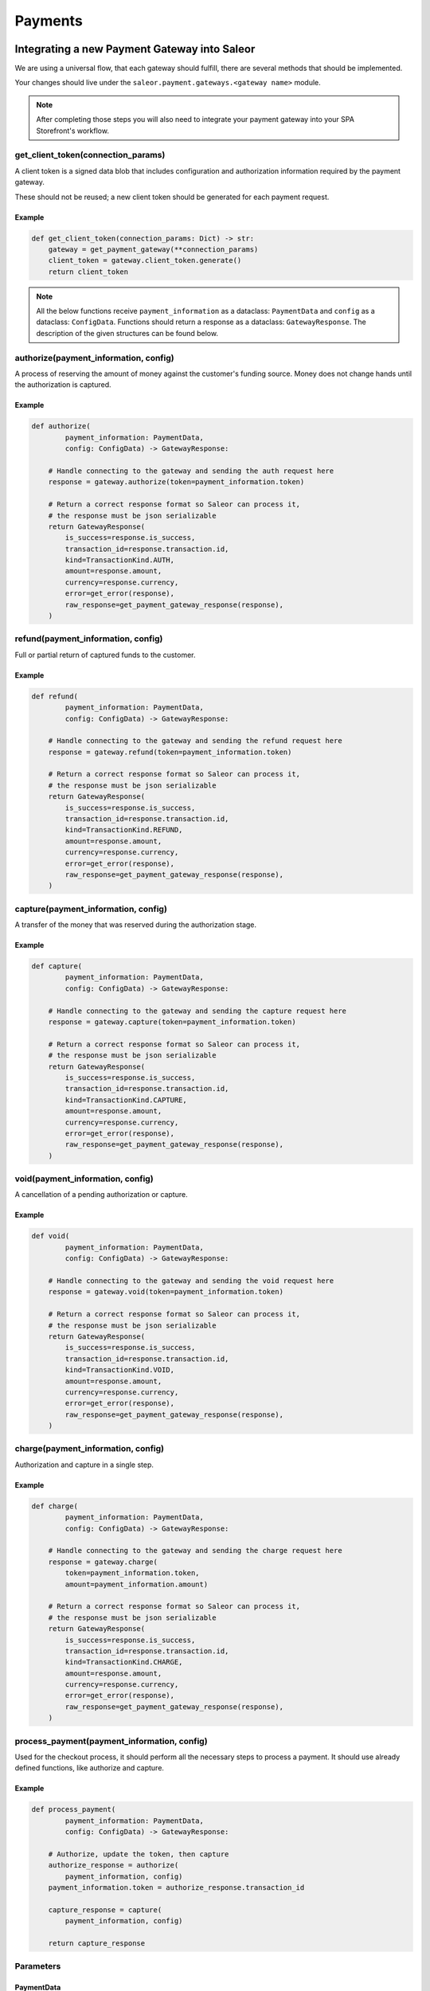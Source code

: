 .. _adding-payments:

Payments
========

Integrating a new Payment Gateway into Saleor
---------------------------------------------

We are using a universal flow, that each gateway should fulfill, there are
several methods that should be implemented.

Your changes should live under the
``saleor.payment.gateways.<gateway name>`` module.

.. note::

    After completing those steps you will also need to integrate your payment
    gateway into your SPA Storefront's workflow.

get_client_token(connection_params)
^^^^^^^^^^^^^^^^^^^^^^^^^^^^^^^^^^^

A client token is a signed data blob that includes configuration and
authorization information required by the payment gateway.

These should not be reused; a new client token should be generated for
each payment request.

Example
"""""""

.. code-block:: python

    def get_client_token(connection_params: Dict) -> str:
        gateway = get_payment_gateway(**connection_params)
        client_token = gateway.client_token.generate()
        return client_token


.. note::

    All the below functions receive ``payment_information`` as a dataclass: ``PaymentData`` and ``config`` as a dataclass: ``ConfigData``. 
    Functions should return a response as a dataclass: ``GatewayResponse``. 
    The description of the given structures can be found below.


authorize(payment_information, config)
^^^^^^^^^^^^^^^^^^^^^^^^^^^^^^^^^^^^^^

A process of reserving the amount of money against the customer's funding
source. Money does not change hands until the authorization is captured.

Example
"""""""

.. code-block:: python

    def authorize(
            payment_information: PaymentData,
            config: ConfigData) -> GatewayResponse:

        # Handle connecting to the gateway and sending the auth request here
        response = gateway.authorize(token=payment_information.token)

        # Return a correct response format so Saleor can process it,
        # the response must be json serializable
        return GatewayResponse(
            is_success=response.is_success,
            transaction_id=response.transaction.id,
            kind=TransactionKind.AUTH,
            amount=response.amount,
            currency=response.currency,
            error=get_error(response),
            raw_response=get_payment_gateway_response(response),
        )

refund(payment_information, config)
^^^^^^^^^^^^^^^^^^^^^^^^^^^^^^^^^^^

Full or partial return of captured funds to the customer.

Example
"""""""

.. code-block:: python

    def refund(
            payment_information: PaymentData,
            config: ConfigData) -> GatewayResponse:

        # Handle connecting to the gateway and sending the refund request here
        response = gateway.refund(token=payment_information.token)

        # Return a correct response format so Saleor can process it,
        # the response must be json serializable
        return GatewayResponse(
            is_success=response.is_success,
            transaction_id=response.transaction.id,
            kind=TransactionKind.REFUND,
            amount=response.amount,
            currency=response.currency,
            error=get_error(response),
            raw_response=get_payment_gateway_response(response),
        )

capture(payment_information, config)
^^^^^^^^^^^^^^^^^^^^^^^^^^^^^^^^^^^^

A transfer of the money that was reserved during the authorization stage.

Example
"""""""

.. code-block:: python

    def capture(
            payment_information: PaymentData,
            config: ConfigData) -> GatewayResponse:

        # Handle connecting to the gateway and sending the capture request here
        response = gateway.capture(token=payment_information.token)

        # Return a correct response format so Saleor can process it,
        # the response must be json serializable
        return GatewayResponse(
            is_success=response.is_success,
            transaction_id=response.transaction.id,
            kind=TransactionKind.CAPTURE,
            amount=response.amount,
            currency=response.currency,
            error=get_error(response),
            raw_response=get_payment_gateway_response(response),
        )

void(payment_information, config)
^^^^^^^^^^^^^^^^^^^^^^^^^^^^^^^^^

A cancellation of a pending authorization or capture.

Example
"""""""

.. code-block:: python

    def void(
            payment_information: PaymentData,
            config: ConfigData) -> GatewayResponse:

        # Handle connecting to the gateway and sending the void request here
        response = gateway.void(token=payment_information.token)

        # Return a correct response format so Saleor can process it,
        # the response must be json serializable
        return GatewayResponse(
            is_success=response.is_success,
            transaction_id=response.transaction.id,
            kind=TransactionKind.VOID,
            amount=response.amount,
            currency=response.currency,
            error=get_error(response),
            raw_response=get_payment_gateway_response(response),
        )

charge(payment_information, config)
^^^^^^^^^^^^^^^^^^^^^^^^^^^^^^^^^^^

Authorization and capture in a single step.

Example
"""""""

.. code-block:: python

    def charge(
            payment_information: PaymentData,
            config: ConfigData) -> GatewayResponse:

        # Handle connecting to the gateway and sending the charge request here
        response = gateway.charge(
            token=payment_information.token,
            amount=payment_information.amount)

        # Return a correct response format so Saleor can process it,
        # the response must be json serializable
        return GatewayResponse(
            is_success=response.is_success,
            transaction_id=response.transaction.id,
            kind=TransactionKind.CHARGE,
            amount=response.amount,
            currency=response.currency,
            error=get_error(response),
            raw_response=get_payment_gateway_response(response),
        )

process_payment(payment_information, config)
^^^^^^^^^^^^^^^^^^^^^^^^^^^^^^^^^^^^^^^^^^^^

Used for the checkout process, it should perform all the necessary
steps to process a payment. It should use already defined functions,
like authorize and capture.

Example
"""""""

.. code-block:: python

    def process_payment(
            payment_information: PaymentData,
            config: ConfigData) -> GatewayResponse:

        # Authorize, update the token, then capture
        authorize_response = authorize(
            payment_information, config)
        payment_information.token = authorize_response.transaction_id

        capture_response = capture(
            payment_information, config)

        return capture_response

Parameters
^^^^^^^^^^

+-------------------------+-----------------+-----------------------------------------------------------------------------+
| name                    | type            | description                                                                 |
+-------------------------+-----------------+-----------------------------------------------------------------------------+
| ``payment_information`` | ``PaymentData`` | Payment information, containing the token, amount, currency and billing.    |
+-------------------------+-----------------+-----------------------------------------------------------------------------+
| ``config``              | ``ConfigData``  | Configuration of the payment gateway.                                               |
+-------------------------+-----------------+-----------------------------------------------------------------------------+

PaymentData
"""""""""""

+---------------------+-----------------+-----------------------------------------------------------------+
| name                | type            | description                                                     |
+---------------------+-----------------+-----------------------------------------------------------------+
| token               | ``str``         | Token used for transaction, provided by the gateway.            |
+---------------------+-----------------+-----------------------------------------------------------------+
| amount              | ``Decimal``     | Amount to be authorized/captured/charged/refunded.              |
+---------------------+-----------------+-----------------------------------------------------------------+
| billing             | ``AddressData`` | Billing information.                                            |
+---------------------+-----------------+-----------------------------------------------------------------+
| shipping            | ``AddressData`` | Shipping information.                                           |
+---------------------+-----------------+-----------------------------------------------------------------+
| order_id            | ``int``         | Order id.                                                       |
+---------------------+-----------------+-----------------------------------------------------------------+
| customer_ip_address | ``str``         | IP address of the customer                                      |
+---------------------+-----------------+-----------------------------------------------------------------+
| customer_email      | ``str``         | Email address of the customer.                                  |
+---------------------+-----------------+-----------------------------------------------------------------+


AddressData
"""""""""""

+------------------+---------+
| name             | type    |
+------------------+---------+
| first_name       | ``str`` |
+------------------+---------+
| last_name        | ``str`` |
+------------------+---------+
| company_name     | ``str`` |
+------------------+---------+
| street_address_1 | ``str`` |
+------------------+---------+
| street_address_2 | ``str`` |
+------------------+---------+
| city             | ``str`` |
+------------------+---------+
| city_area        | ``str`` |
+------------------+---------+
| postal_code      | ``str`` |
+------------------+---------+
| country          | ``str`` |
+------------------+---------+
| country_area     | ``str`` |
+------------------+---------+
| phone            | ``str`` |
+------------------+---------+

ConfigData
""""""""""

+---------------------+-----------+---------------------------------------------------------------------------------------------------------+
| name                | type      | description                                                                                             |
+---------------------+-----------+---------------------------------------------------------------------------------------------------------+
| auto_capture        | ``bool``  | Define if gateway should also capture funds from the card. If false, payment should be only authorized  |
+---------------------+-----------+---------------------------------------------------------------------------------------------------------+
| template_path       | ``str``   | Should specify a path to a template that will be rendered for the checkout.                             |
+---------------------+-----------+---------------------------------------------------------------------------------------------------------+
| connection_params   | ``Dict``  | List of parameters used for connecting to the payment’s gateway.                                        |
+---------------------+-----------+---------------------------------------------------------------------------------------------------------+


Returns
^^^^^^^

+----------------------+----------------------------+------------------------------------------------------------------------------------------------------------------------+
| name                 | type                       | description                                                                                                            |
+----------------------+----------------------------+------------------------------------------------------------------------------------------------------------------------+
| ``gateway_response`` | ``GatewayResponse``        | GatewayResponse containing details about every transaction, with ``is_success`` set to ``True`` if no error occurred.  |
+----------------------+----------------------------+------------------------------------------------------------------------------------------------------------------------+
| ``client_token``     | ``str``                    | Unique client's token that will be used as his indentifier in the payment process.                                     |
+----------------------+----------------------------+------------------------------------------------------------------------------------------------------------------------+


GatewayResponse
"""""""""""""""

+----------------+-------------+--------------------------------------------------------------------------+
| name           | type        | description                                                              |
+----------------+-------------+--------------------------------------------------------------------------+
| transaction_id | ``str``     | Transaction ID as returned by the gateway.                               |
+----------------+-------------+--------------------------------------------------------------------------+
| kind           | ``str``     | Transaction kind, one of: auth, capture, charge, refund, void.           |
+----------------+-------------+--------------------------------------------------------------------------+
| is_success     | ``bool``    | Status whether the transaction was successful or not.                    |
+----------------+-------------+--------------------------------------------------------------------------+
| amount         | ``Decimal`` | Amount that the gateway actually charged or authorized.                  |
+----------------+-------------+--------------------------------------------------------------------------+
| currency       | ``str``     | Currency in which the gateway charged, needs to be an ISO 4217 code.     |
+----------------+-------------+--------------------------------------------------------------------------+
| error          | ``str``     | An error message if one occured. Should be ``None`` if no error occured. |
+----------------+-------------+--------------------------------------------------------------------------+
| raw_response   | ``dict``     | Raw gateway response as a dict object. By default it is ``None``        |
+----------------+-------------+--------------------------------------------------------------------------+


Handling errors
---------------

Gateway-specific errors should be parsed to Saleor's universal format.
More on this can be found in :ref:`payments-architecture`.

Adding payment method to the old checkout (optional)
----------------------------------------------------

If you are not using SPA Storefront, there are some additional steps you need
to perform in order to enable the payment method in your checkout flow.

Add a Form
^^^^^^^^^^

Payment on the storefront will be handled via payment form, it should
implement all the steps necessary for the payment to succeed. The form
must implement `get_payment_token` that returns a token required to process
payments. All payment forms should inherit from ``django.forms.Form``.

Your changes should live under
``saleor.payment.gateways.<gateway name>.forms.py``

Example
"""""""

.. code-block:: python

    class BraintreePaymentForm(forms.Form):
        amount = forms.DecimalField()
        payment_method_nonce = forms.CharField()

        def get_payment_token(self):
            return self.cleaned_data['payment_method_nonce']

Implement create_form(data, payment_information, connection_params)
^^^^^^^^^^^^^^^^^^^^^^^^^^^^^^^^^^^^^^^^^^^^^^^^^^^^^^^^^^^^^^^^^^^

Should return the form that will be used for the checkout process.

.. note::
    Should be added as a part of the provider's methods.

Example
"""""""

    .. code-block:: python

        def create_form(data, payment_information, connection_params):
            return BraintreePaymentForm(
                data, payment_information, connection_params)


Implement template_path
^^^^^^^^^^^^^^^^^^^^^^^

Should specify a path to a template that will be rendered for the checkout.

.. code-block:: python

    PAYMENT_GATEWAYS = {
        DUMMY: {
            "module": "saleor.payment.gateways.dummy",
            "config": {
                "auto_capture": True,
                "connection_params": {},
                "template_path": "order/payment/dummy.html",
            },
        },
    }


Add template
^^^^^^^^^^^^

Add a new template to handle the payment process with your payment form.
Your changes should live under
``saleor.templates.order.payment.<gateway name>.html``

Adding new payment gateway to the settings
------------------------------------------

.. code-block:: python

    PAYMENT_GATEWAYS = {
        'braintree': {
            "module": "saleor.payment.gateways.braintree",
            "config": {
                "auto_capture": True,
                "template_path": "order/payment/braintree.html",
                "connection_params": {
                    "sandbox_mode": get_bool_from_env("BRAINTREE_SANDBOX_MODE", True),
                    "merchant_id": os.environ.get("BRAINTREE_MERCHANT_ID"),
                    "public_key": os.environ.get("BRAINTREE_PUBLIC_KEY"),
                    "private_key": os.environ.get("BRAINTREE_PRIVATE_KEY"),
                },
            },
        },
    }

Please take a moment to consider the example settings above.

- ``braintree``
    Gateway's name, which will be used to identify the gateway
    during the payment process.
    It's stored in the ``Payment`` model under the ``gateway`` value.

- ``module``
    The path to the integration module
    (assuming that your changes live within the
    ``saleor.payment.gateways.braintree.__init__.py`` file)

- ``connection_params``
    List of parameters used for connecting to the payment's gateway.

- ``auto_capture``
    Define if the gateway should also capture funds from the card. When auto_capture is set to False, funds will be blocked but manual capture will be required.

.. note::

    All payment backends default to using sandbox mode.
    This is very useful for development but make sure you use
    production mode when deploying to a production server.

Enabling new payment gateway
----------------------------

Last but not least, if you want to enable your payment gateway in the checkout
process, add it's name to the ``CHECKOUT_PAYMENT_GATEWAYS`` setting.

Tips
----

- Whenever possible, use ``currency`` and ``amount`` as **returned** by the
  payment gateway, not the one that was sent to it. It might happen, that
  gateway (eg. Braintree) is set to different currency than your shop is.
  In such case, you might want to charge the customer 70 dollars, but due
  to gateway misconfiguration, he will be charged 70 euros.
  Such a situation should be handled, and adequate error should be thrown.

